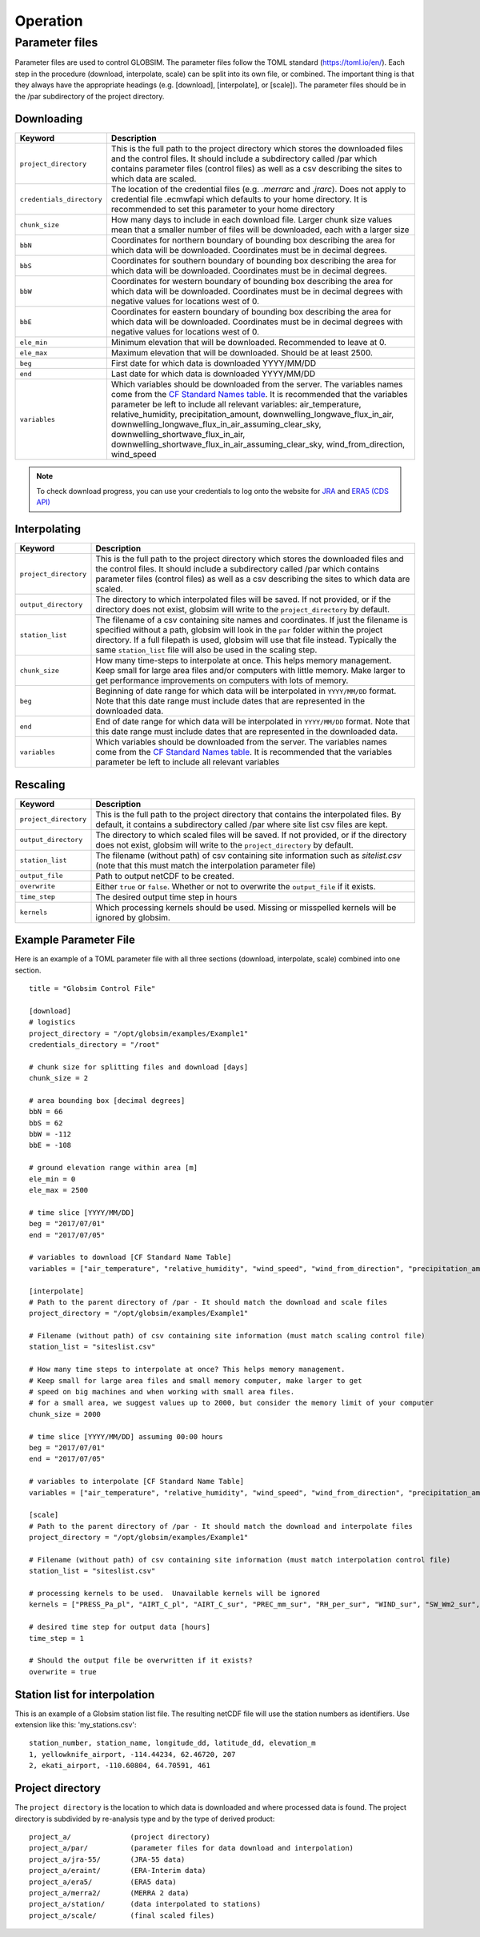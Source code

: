 Operation
=========


Parameter files
---------------
Parameter files are used to control GLOBSIM. The parameter files follow the TOML standard (https://toml.io/en/). Each step in the procedure (download, interpolate, scale) can be split into its own file, or combined. The important thing is that they always have the appropriate headings (e.g. [download], [interpolate], or [scale]). The parameter files should be in the /par subdirectory of the project directory. 


Downloading
^^^^^^^^^^^


=========================         =============
   **Keyword**                    **Description** 
-------------------------         ------------- 

``project_directory``             This is the full path to the project directory which stores the downloaded files and the control files. It should include a subdirectory called /par which contains parameter files (control files) as well as a csv describing the sites to which data are scaled.
``credentials_directory``         The location of the credential files (e.g. `.merrarc` and `.jrarc`).  Does not apply to credential file .ecmwfapi which defaults to your home directory. It is recommended to set this parameter to your home directory
``chunk_size``                    How many days to include in each download file.  Larger chunk size values mean that a smaller number of files will be downloaded, each with a larger size
``bbN``                           Coordinates for northern boundary of bounding box describing the area for which data will be downloaded.  Coordinates must be in decimal degrees.
``bbS``                           Coordinates for southern boundary of bounding box describing the area for which data will be downloaded. Coordinates must be in decimal degrees.
``bbW``                           Coordinates for western boundary of bounding box describing the area for which data will be downloaded.  Coordinates must be in decimal degrees with negative values for locations west of 0.
``bbE``                           Coordinates for eastern boundary of bounding box describing the area for which data will be downloaded. Coordinates must be in decimal degrees with negative values for locations west of 0.    
``ele_min``                       Minimum elevation that will be downloaded. Recommended to leave at 0.
``ele_max``                       Maximum elevation that will be downloaded. Should be at least 2500.
``beg``                           First date for which data is downloaded YYYY/MM/DD
``end``                           Last date for which data is downloaded YYYY/MM/DD
``variables``                     Which variables should be downloaded from the server. The variables names come from the `CF Standard Names table <http://cfconventions.org/Data/cf-standard-names/59/build/cf-standard-name-table.html>`_.  It is recommended that the variables parameter be left to include all relevant variables: air_temperature, relative_humidity, precipitation_amount, downwelling_longwave_flux_in_air, downwelling_longwave_flux_in_air_assuming_clear_sky, downwelling_shortwave_flux_in_air, downwelling_shortwave_flux_in_air_assuming_clear_sky,  wind_from_direction, wind_speed
=========================         =============

.. note:: To check download progress, you can use your credentials to log onto the website for `JRA <https://rda.ucar.edu/#ckrqst>`_ and `ERA5 (CDS API) <https://cds.climate.copernicus.eu/cdsapp#!/yourrequests>`_

Interpolating
^^^^^^^^^^^^^

=========================         ===============
   **Keyword**                    **Description** 
-------------------------         ---------------
``project_directory``             This is the full path to the project directory which stores the downloaded files and the control files. It should include a subdirectory called /par which contains parameter files (control files) as well as a csv describing the sites to which data are scaled. 
``output_directory``              The directory to which interpolated files will be saved. If not provided, or if the directory does not exist, globsim will write to the ``project_directory`` by default. 
``station_list``                  The filename of a csv containing site names and coordinates. If just the filename is specified without a path, globsim will look in the ``par`` folder within the project directory. If a full filepath is used, globsim will use that file instead. Typically the same ``station_list`` file will also be used in the scaling step.
``chunk_size``                    How many time-steps to interpolate at once. This helps memory management. Keep small for large area files and/or computers with little memory. Make larger to get performance improvements on computers with lots of memory.
``beg``                           Beginning of date range for which data will be interpolated in ``YYYY/MM/DD`` format.  Note that this date range must include dates that are represented in the downloaded data.
``end``                           End of date range for which data will be interpolated in ``YYYY/MM/DD`` format.  Note that this date range must include dates that are represented in the downloaded data.
``variables``                     Which variables should be downloaded from the server. The variables names come from the `CF Standard Names table <http://cfconventions.org/Data/cf-standard-names/59/build/cf-standard-name-table.html>`_.  It is recommended that the variables parameter be left to include all relevant variables
=========================         ===============


Rescaling
^^^^^^^^^

=========================         ===============
   **Keyword**                    **Description** 
-------------------------         ---------------
``project_directory``             This is the full path to the project directory that contains the interpolated files. By default, it contains a subdirectory called /par where site list csv files are kept.
``output_directory``              The directory to which scaled files will be saved. If not provided, or if the directory does not exist, globsim will write to the ``project_directory`` by default. 
``station_list``                  The filename (without path) of csv containing site information such as *sitelist.csv* (note that this must match the interpolation parameter file)
``output_file``                   Path to output netCDF to be created. 
``overwrite``                     Either ``true`` or ``false``. Whether or not to overwrite the ``output_file`` if it exists.
``time_step``                     The desired output time step in hours
``kernels``                       Which processing kernels should be used. Missing or misspelled kernels will be ignored by globsim.
=========================         ===============

Example Parameter File
^^^^^^^^^^^^^^^^^^^^^^
Here is an example of a TOML parameter file with all three sections (download, interpolate, scale) combined into one section.

::

    title = "Globsim Control File"

    [download]
    # logistics
    project_directory = "/opt/globsim/examples/Example1"
    credentials_directory = "/root"

    # chunk size for splitting files and download [days]
    chunk_size = 2

    # area bounding box [decimal degrees]
    bbN = 66
    bbS = 62
    bbW = -112
    bbE = -108

    # ground elevation range within area [m]
    ele_min = 0
    ele_max = 2500

    # time slice [YYYY/MM/DD]
    beg = "2017/07/01"
    end = "2017/07/05"

    # variables to download [CF Standard Name Table]
    variables = ["air_temperature", "relative_humidity", "wind_speed", "wind_from_direction", "precipitation_amount", "downwelling_shortwave_flux_in_air", "downwelling_longwave_flux_in_air", "downwelling_shortwave_flux_in_air_assuming_clear_sky", "downwelling_longwave_flux_in_air_assuming_clear_sky"]

    [interpolate]
    # Path to the parent directory of /par - It should match the download and scale files
    project_directory = "/opt/globsim/examples/Example1"

    # Filename (without path) of csv containing site information (must match scaling control file)
    station_list = "siteslist.csv"

    # How many time steps to interpolate at once? This helps memory management.
    # Keep small for large area files and small memory computer, make larger to get 
    # speed on big machines and when working with small area files.
    # for a small area, we suggest values up to 2000, but consider the memory limit of your computer
    chunk_size = 2000

    # time slice [YYYY/MM/DD] assuming 00:00 hours
    beg = "2017/07/01"
    end = "2017/07/05"

    # variables to interpolate [CF Standard Name Table]
    variables = ["air_temperature", "relative_humidity", "wind_speed", "wind_from_direction", "precipitation_amount", "downwelling_shortwave_flux_in_air", "downwelling_longwave_flux_in_air", "downwelling_shortwave_flux_in_air_assuming_clear_sky", "downwelling_longwave_flux_in_air_assuming_clear_sky"]

    [scale]
    # Path to the parent directory of /par - It should match the download and interpolate files
    project_directory = "/opt/globsim/examples/Example1"

    # Filename (without path) of csv containing site information (must match interpolation control file)
    station_list = "siteslist.csv"

    # processing kernels to be used.  Unavailable kernels will be ignored
    kernels = ["PRESS_Pa_pl", "AIRT_C_pl", "AIRT_C_sur", "PREC_mm_sur", "RH_per_sur", "WIND_sur", "SW_Wm2_sur", "LW_Wm2_sur", "SH_kgkg_sur"]

    # desired time step for output data [hours]
    time_step = 1

    # Should the output file be overwritten if it exists?
    overwrite = true

Station list for interpolation
^^^^^^^^^^^^^^^^^^^^^^^^^^^^^^
This is an example of a Globsim station list file. The resulting netCDF file will use the station numbers as identifiers. Use extension like this: 'my_stations.csv'::

     station_number, station_name, longitude_dd, latitude_dd, elevation_m 
     1, yellowknife_airport, -114.44234, 62.46720, 207
     2, ekati_airport, -110.60804, 64.70591, 461
     
     
Project directory
^^^^^^^^^^^^^^^^^     
The ``project directory`` is the location to which data is downloaded and where processed data is found. The project directory is subdivided by re-analysis type and by the type of derived product::

     project_a/              (project directory)
     project_a/par/          (parameter files for data download and interpolation)
     project_a/jra-55/       (JRA-55 data)
     project_a/eraint/       (ERA-Interim data)
     project_a/era5/         (ERA5 data)
     project_a/merra2/       (MERRA 2 data)
     project_a/station/      (data interpolated to stations)
     project_a/scale/        (final scaled files)